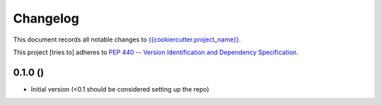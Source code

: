 =========
Changelog
=========

This document records all notable changes to 
`{{cookiercutter.project_name}} <https://github.com/{{cookiecutter.gh_owner}}/{{cookiecutter.gh_project_name}}>`_.

This project [tries to] adheres to `PEP 440 -- Version Identification 
and Dependency Specification <https://www.python.org/dev/peps/pep-0440/>`_.


0.1.0 ()
----------------

-   Initial version (<0.1 should be considered setting up the repo)

